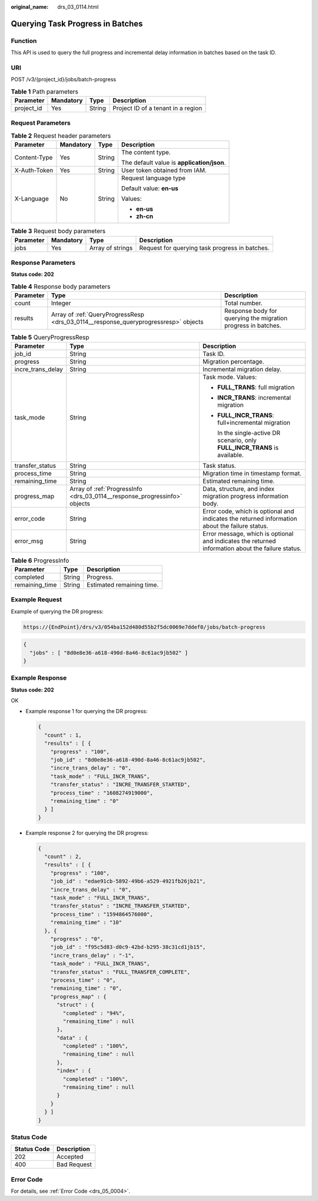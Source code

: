 :original_name: drs_03_0114.html

.. _drs_03_0114:

Querying Task Progress in Batches
=================================

Function
--------

This API is used to query the full progress and incremental delay information in batches based on the task ID.

URI
---

POST /v3/{project_id}/jobs/batch-progress

.. table:: **Table 1** Path parameters

   ========== ========= ====== ==================================
   Parameter  Mandatory Type   Description
   ========== ========= ====== ==================================
   project_id Yes       String Project ID of a tenant in a region
   ========== ========= ====== ==================================

Request Parameters
------------------

.. table:: **Table 2** Request header parameters

   +-----------------+-----------------+-----------------+--------------------------------------------+
   | Parameter       | Mandatory       | Type            | Description                                |
   +=================+=================+=================+============================================+
   | Content-Type    | Yes             | String          | The content type.                          |
   |                 |                 |                 |                                            |
   |                 |                 |                 | The default value is **application/json**. |
   +-----------------+-----------------+-----------------+--------------------------------------------+
   | X-Auth-Token    | Yes             | String          | User token obtained from IAM.              |
   +-----------------+-----------------+-----------------+--------------------------------------------+
   | X-Language      | No              | String          | Request language type                      |
   |                 |                 |                 |                                            |
   |                 |                 |                 | Default value: **en-us**                   |
   |                 |                 |                 |                                            |
   |                 |                 |                 | Values:                                    |
   |                 |                 |                 |                                            |
   |                 |                 |                 | -  **en-us**                               |
   |                 |                 |                 | -  **zh-cn**                               |
   +-----------------+-----------------+-----------------+--------------------------------------------+

.. table:: **Table 3** Request body parameters

   +-----------+-----------+------------------+------------------------------------------------+
   | Parameter | Mandatory | Type             | Description                                    |
   +===========+===========+==================+================================================+
   | jobs      | Yes       | Array of strings | Request for querying task progress in batches. |
   +-----------+-----------+------------------+------------------------------------------------+

Response Parameters
-------------------

**Status code: 202**

.. table:: **Table 4** Response body parameters

   +-----------+-------------------------------------------------------------------------------------+---------------------------------------------------------------+
   | Parameter | Type                                                                                | Description                                                   |
   +===========+=====================================================================================+===============================================================+
   | count     | Integer                                                                             | Total number.                                                 |
   +-----------+-------------------------------------------------------------------------------------+---------------------------------------------------------------+
   | results   | Array of :ref:`QueryProgressResp <drs_03_0114__response_queryprogressresp>` objects | Response body for querying the migration progress in batches. |
   +-----------+-------------------------------------------------------------------------------------+---------------------------------------------------------------+

.. _drs_03_0114__response_queryprogressresp:

.. table:: **Table 5** QueryProgressResp

   +-----------------------+---------------------------------------------------------------------------+---------------------------------------------------------------------------------------------------+
   | Parameter             | Type                                                                      | Description                                                                                       |
   +=======================+===========================================================================+===================================================================================================+
   | job_id                | String                                                                    | Task ID.                                                                                          |
   +-----------------------+---------------------------------------------------------------------------+---------------------------------------------------------------------------------------------------+
   | progress              | String                                                                    | Migration percentage.                                                                             |
   +-----------------------+---------------------------------------------------------------------------+---------------------------------------------------------------------------------------------------+
   | incre_trans_delay     | String                                                                    | Incremental migration delay.                                                                      |
   +-----------------------+---------------------------------------------------------------------------+---------------------------------------------------------------------------------------------------+
   | task_mode             | String                                                                    | Task mode. Values:                                                                                |
   |                       |                                                                           |                                                                                                   |
   |                       |                                                                           | -  **FULL_TRANS**: full migration                                                                 |
   |                       |                                                                           |                                                                                                   |
   |                       |                                                                           | -  **INCR_TRANS**: incremental migration                                                          |
   |                       |                                                                           |                                                                                                   |
   |                       |                                                                           | -  **FULL_INCR_TRANS**: full+incremental migration                                                |
   |                       |                                                                           |                                                                                                   |
   |                       |                                                                           |    In the single-active DR scenario, only **FULL_INCR_TRANS** is available.                       |
   +-----------------------+---------------------------------------------------------------------------+---------------------------------------------------------------------------------------------------+
   | transfer_status       | String                                                                    | Task status.                                                                                      |
   +-----------------------+---------------------------------------------------------------------------+---------------------------------------------------------------------------------------------------+
   | process_time          | String                                                                    | Migration time in timestamp format.                                                               |
   +-----------------------+---------------------------------------------------------------------------+---------------------------------------------------------------------------------------------------+
   | remaining_time        | String                                                                    | Estimated remaining time.                                                                         |
   +-----------------------+---------------------------------------------------------------------------+---------------------------------------------------------------------------------------------------+
   | progress_map          | Array of :ref:`ProgressInfo <drs_03_0114__response_progressinfo>` objects | Data, structure, and index migration progress information body.                                   |
   +-----------------------+---------------------------------------------------------------------------+---------------------------------------------------------------------------------------------------+
   | error_code            | String                                                                    | Error code, which is optional and indicates the returned information about the failure status.    |
   +-----------------------+---------------------------------------------------------------------------+---------------------------------------------------------------------------------------------------+
   | error_msg             | String                                                                    | Error message, which is optional and indicates the returned information about the failure status. |
   +-----------------------+---------------------------------------------------------------------------+---------------------------------------------------------------------------------------------------+

.. _drs_03_0114__response_progressinfo:

.. table:: **Table 6** ProgressInfo

   ============== ====== =========================
   Parameter      Type   Description
   ============== ====== =========================
   completed      String Progress.
   remaining_time String Estimated remaining time.
   ============== ====== =========================

Example Request
---------------

Example of querying the DR progress:

.. code-block::

   https://{EndPoint}/drs/v3/054ba152d480d55b2f5dc0069e7ddef0/jobs/batch-progress

.. code-block::

   {
     "jobs" : [ "8d0e8e36-a618-490d-8a46-8c61ac9jb502" ]
   }

Example Response
----------------

**Status code: 202**

OK

-  Example response 1 for querying the DR progress:

   .. code-block::

      {
        "count" : 1,
        "results" : [ {
          "progress" : "100",
          "job_id" : "8d0e8e36-a618-490d-8a46-8c61ac9jb502",
          "incre_trans_delay" : "0",
          "task_mode" : "FULL_INCR_TRANS",
          "transfer_status" : "INCRE_TRANSFER_STARTED",
          "process_time" : "1608274919000",
          "remaining_time" : "0"
        } ]
      }

-  Example response 2 for querying the DR progress:

   .. code-block::

      {
        "count" : 2,
        "results" : [ {
          "progress" : "100",
          "job_id" : "edae91cb-5892-49b6-a529-4921fb26jb21",
          "incre_trans_delay" : "0",
          "task_mode" : "FULL_INCR_TRANS",
          "transfer_status" : "INCRE_TRANSFER_STARTED",
          "process_time" : "1594864576000",
          "remaining_time" : "10"
        }, {
          "progress" : "0",
          "job_id" : "f95c5d83-d0c9-42bd-b295-38c31cd1jb15",
          "incre_trans_delay" : "-1",
          "task_mode" : "FULL_INCR_TRANS",
          "transfer_status" : "FULL_TRANSFER_COMPLETE",
          "process_time" : "0",
          "remaining_time" : "0",
          "progress_map" : {
            "struct" : {
              "completed" : "94%",
              "remaining_time" : null
            },
            "data" : {
              "completed" : "100%",
              "remaining_time" : null
            },
            "index" : {
              "completed" : "100%",
              "remaining_time" : null
            }
          }
        } ]
      }

Status Code
-----------

=========== ===========
Status Code Description
=========== ===========
202         Accepted
400         Bad Request
=========== ===========

Error Code
----------

For details, see :ref:`Error Code <drs_05_0004>`.
